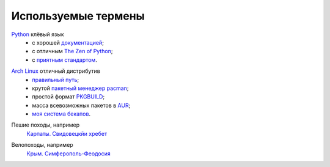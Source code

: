 Используемые термены
--------------------
.. _term-python:

Python__ клёвый язык
  - с хорошей `документацией`__;
  - c отличным `The Zen of Python`__;
  - c `приятным`__ `стандартом`__.

__ http://www.python.org/
__ http://docs.python.org/
__ http://www.python.org/dev/peps/pep-0020/
__ http://www.python.org/dev/peps/pep-0008/
__ https://pypi.python.org/pypi/pep8


.. _term-archlinux:

`Arch Linux`__ отличный дистрибутив
  - `правильный путь`__;
  - крутой `пакетный менеджер pacman`__;
  - простой формат `PKGBUILD`__;
  - масса всевозможных пакетов в AUR__;
  - `моя система бекапов`__.

__ https://www.archlinux.org/
__ https://wiki.archlinux.org/index.php/The_Arch_Way
__ https://wiki.archlinux.org/index.php/pacman#Usage
__ https://github.com/naspeh/tider/blob/master/PKGBUILD
__ https://aur.archlinux.org/
__ /post/archlinux-backup/


.. _term-hike:

Пешие походы, например
    `Карпаты. Свидовецкйи хребет`__

    .. raw:: html

        <div class="napokaz-term"
            data-box-width="2"
            data-picasa-user="naspeh"
            data-picasa-album="20100818_Karpaty_Svidovetskiy_hrebet"
            data-picasa-ignore="info">
        </div>

__ /trip/2010-karpaty-svidovetskiy-khrebet/


.. _term-bike:

Велопоходы, например
    `Крым. Симферополь-Феодосия`__

    .. raw:: html

        <div class="napokaz-term"
            data-box-width="2"
            data-picasa-user="naspeh"
            data-picasa-album="20110513_Krym_Yugo_vostochniy_Velo">
        </div>

__ /trip/2011-krym-simferopol-feodosiya-velo/
